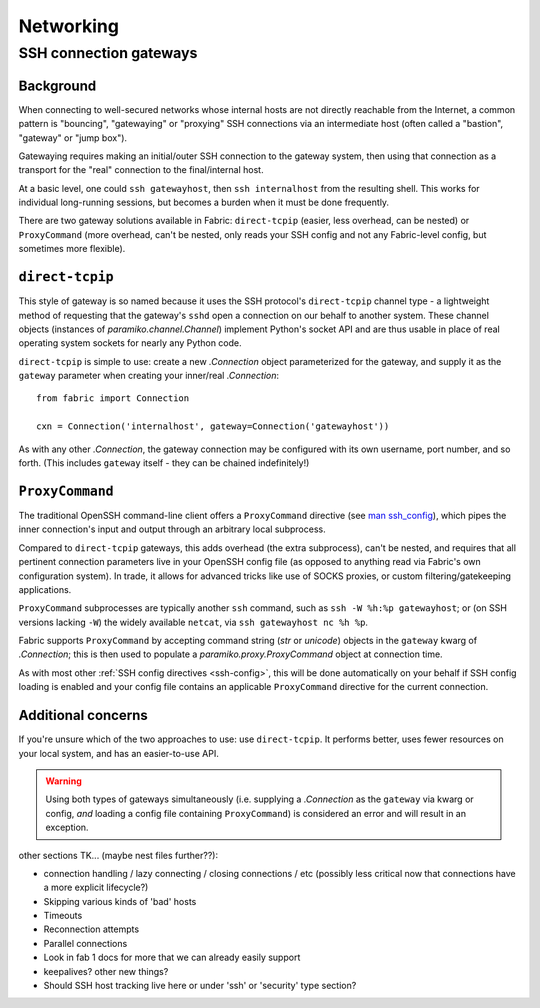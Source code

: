 ==========
Networking
==========

.. _ssh-gateways:

SSH connection gateways
=======================

Background
----------

When connecting to well-secured networks whose internal hosts are not directly
reachable from the Internet, a common pattern is "bouncing", "gatewaying" or
"proxying" SSH connections via an intermediate host (often called a "bastion",
"gateway" or "jump box").

Gatewaying requires making an initial/outer SSH connection to the gateway
system, then using that connection as a transport for the "real"
connection to the final/internal host.

At a basic level, one could ``ssh gatewayhost``, then ``ssh internalhost`` from
the resulting shell. This works for individual long-running sessions, but
becomes a burden when it must be done frequently.

There are two gateway solutions available in Fabric: ``direct-tcpip`` (easier,
less overhead, can be nested) or ``ProxyCommand`` (more overhead, can't be
nested, only reads your SSH config and not any Fabric-level config, but
sometimes more flexible).

``direct-tcpip``
----------------

This style of gateway is so named because it uses the SSH protocol's
``direct-tcpip`` channel type - a lightweight method of requesting that the
gateway's ``sshd`` open a connection on our behalf to another system. These
channel objects (instances of `paramiko.channel.Channel`) implement Python's
socket API and are thus usable in place of real operating system sockets for
nearly any Python code.

``direct-tcpip`` is simple to use: create a new `.Connection` object
parameterized for the gateway, and supply it as the ``gateway`` parameter when
creating your inner/real `.Connection`::

    from fabric import Connection

    cxn = Connection('internalhost', gateway=Connection('gatewayhost'))

As with any other `.Connection`, the gateway connection may be configured with
its own username, port number, and so forth. (This includes ``gateway`` itself
- they can be chained indefinitely!)

.. TODO:
    should it default to user/port from the 'outer' Connection? Some users may
    assume it will? (Mostly user.)

``ProxyCommand``
----------------

The traditional OpenSSH command-line client offers a ``ProxyCommand`` directive
(see `man ssh_config <http://man.openbsd.org/ssh_config>`_), which pipes the
inner connection's input and output through an arbitrary local subprocess.

Compared to ``direct-tcpip`` gateways, this adds overhead (the extra
subprocess), can't be nested, and requires that all pertinent connection
parameters live in your OpenSSH config file (as opposed to anything read via
Fabric's own configuration system). In trade, it allows for advanced tricks
like use of SOCKS proxies, or custom filtering/gatekeeping applications.

``ProxyCommand`` subprocesses are typically another ``ssh`` command, such as
``ssh -W %h:%p gatewayhost``; or (on SSH versions lacking ``-W``) the widely
available ``netcat``, via ``ssh gatewayhost nc %h %p``.

Fabric supports ``ProxyCommand`` by accepting command string (`str` or
`unicode`) objects in the ``gateway`` kwarg of `.Connection`; this is then used
to populate a `paramiko.proxy.ProxyCommand` object at connection time.

As with most other :ref:`SSH config directives <ssh-config>`, this will be done
automatically on your behalf if SSH config loading is enabled and your config
file contains an applicable ``ProxyCommand`` directive for the current
connection.

.. TODO: expand this when 'in-memory' ssh_config manipulation becomes a thing
.. TODO: add note about ``ssh -J`` sometime

Additional concerns
-------------------

If you're unsure which of the two approaches to use: use ``direct-tcpip``. It
performs better, uses fewer resources on your local system, and has an
easier-to-use API.

.. warning::
    Using both types of gateways simultaneously (i.e. supplying a `.Connection`
    as the ``gateway`` via kwarg or config, *and* loading a config file
    containing ``ProxyCommand``) is considered an error and will result in an
    exception.

.. TODO:
    wants an option to say "I understand that I have both active, please ignore
    my SSH conf file". (Can't do this by default or folks unaware there's a
    conflict will have a bad time. Also, ambiguity etc.)


other sections TK... (maybe nest files further??):

- connection handling / lazy connecting / closing connections / etc (possibly
  less critical now that connections have a more explicit lifecycle?)
- Skipping various kinds of 'bad' hosts
- Timeouts
- Reconnection attempts
- Parallel connections
- Look in fab 1 docs for more that we can already easily support
- keepalives? other new things?
- Should SSH host tracking live here or under 'ssh' or 'security' type section?

